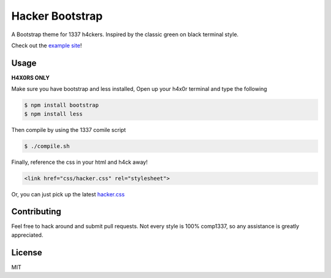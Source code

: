 ================
Hacker Bootstrap
================

A Bootstrap theme for 1337 h4ckers. Inspired by the classic green on black terminal style.

Check out the `example site <http://brobin.github.io/hacker-bootstrap/>`_!

-----
Usage
-----

**H4X0RS ONLY**

Make sure you have bootstrap and less installed, Open up your h4x0r terminal and type the following

.. code-block:: bash

    $ npm install bootstrap
    $ npm install less

Then compile by using the 1337 comile script

.. code-block:: bash

    $ ./compile.sh

Finally, reference the css in your html and h4ck away!

.. code-block:: html

    <link href="css/hacker.css" rel="stylesheet">

Or, you can just pick up the latest `hacker.css <http://brobin.github.io/hacker-bootstrap/css/hacker.css>`_

------------
Contributing
------------

Feel free to hack around and submit pull requests. Not every style is 100% comp1337, so any assistance is greatly appreciated.

-------
License
-------

MIT
